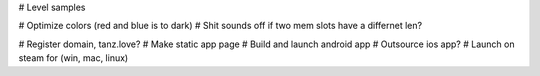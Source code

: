 
# Level samples

# Optimize colors (red and blue is to dark)
# Shit sounds off if two mem slots have a differnet len?

# Register domain, tanz.love?
# Make static app page
# Build and launch android app
# Outsource ios app?
# Launch on steam for (win, mac, linux)

